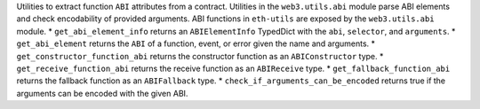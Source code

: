 Utilities to extract function ``ABI`` attributes from a contract. Utilities in the ``web3.utils.abi`` module parse ABI elements and check encodability of provided arguments. ABI functions in ``eth-utils`` are exposed by the ``web3.utils.abi`` module.
* ``get_abi_element_info`` returns an ``ABIElementInfo`` TypedDict with the ``abi``, ``selector``, and ``arguments``.
* ``get_abi_element`` returns the ``ABI`` of a function, event, or error given the name and arguments.
* ``get_constructor_function_abi`` returns the constructor function as an ``ABIConstructor`` type.
* ``get_receive_function_abi`` returns the receive function as an ``ABIReceive`` type.
* ``get_fallback_function_abi`` returns the fallback function as an ``ABIFallback`` type.
* ``check_if_arguments_can_be_encoded`` returns true if the arguments can be encoded with the given ABI.
